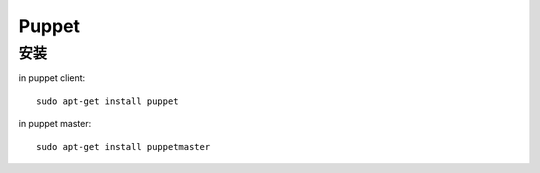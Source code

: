 ==================
Puppet
==================

安装
===========

in puppet client::

    sudo apt-get install puppet


in puppet master::

    sudo apt-get install puppetmaster
